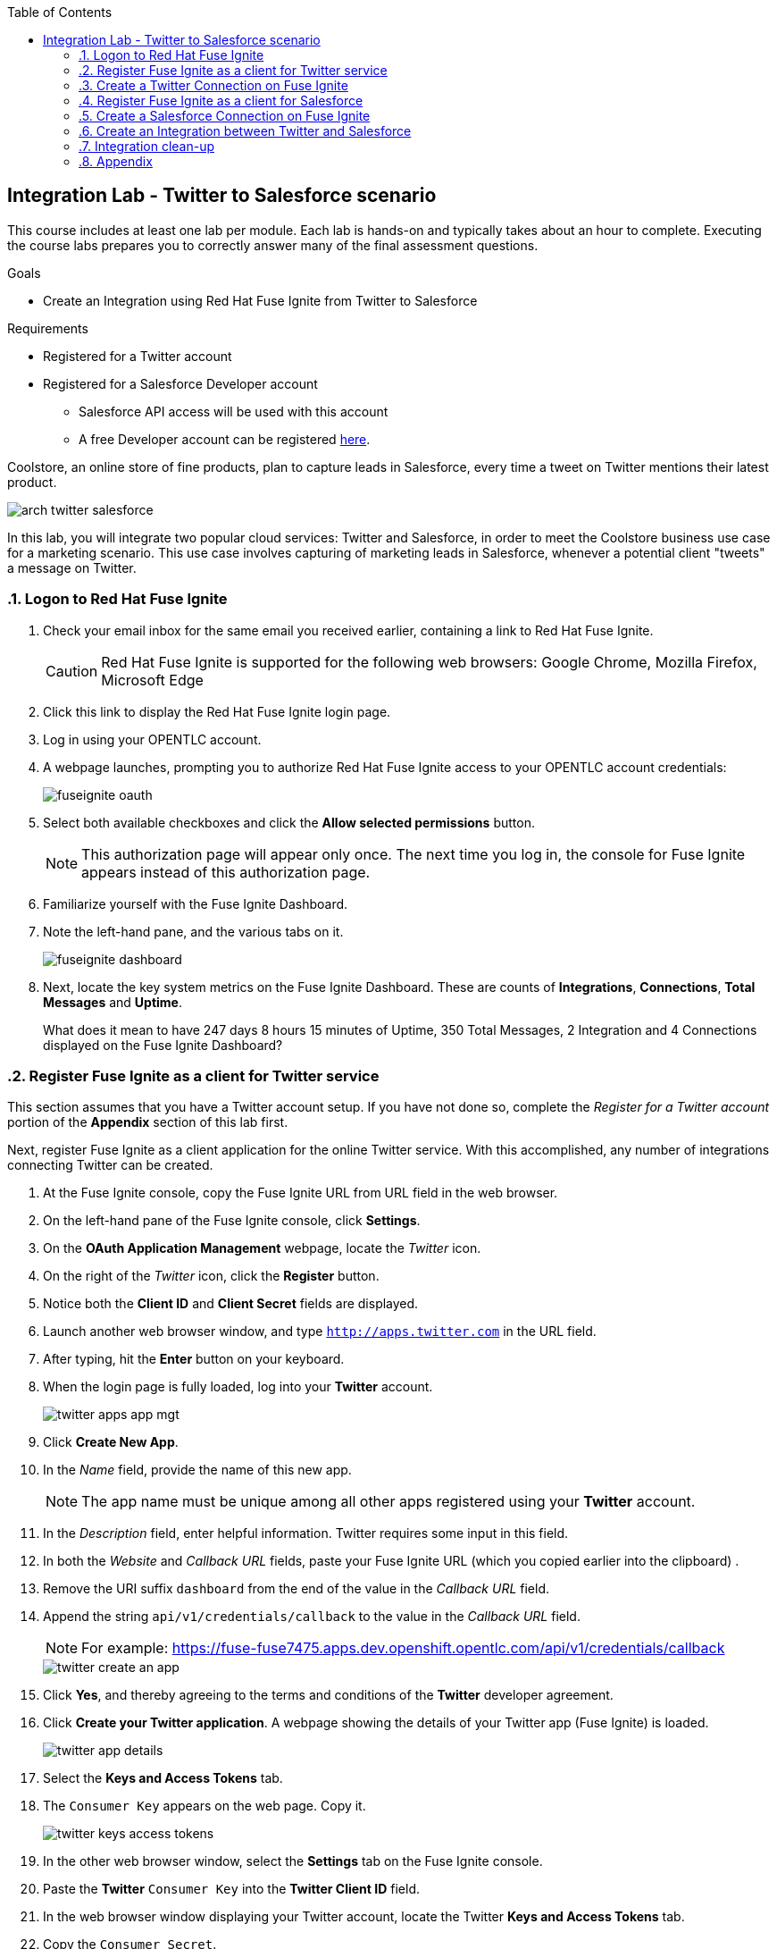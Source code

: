 :scrollbar:
:data-uri:
:toc2:
:linkattrs:
:coursevm:


== Integration Lab - Twitter to Salesforce scenario

This course includes at least one lab per module. Each lab is hands-on and typically takes about an hour to complete. Executing the course labs prepares you to correctly answer many of the final assessment questions.

.Goals
* Create an Integration using Red Hat Fuse Ignite from Twitter to Salesforce

.Requirements
* Registered for a Twitter account
* Registered for a Salesforce Developer account
** Salesforce API access will be used with this account
** A free Developer account can be registered link:https://developer.salesforce.com/signup[here].

Coolstore, an online store of fine products, plan to capture leads in Salesforce, every time a tweet on Twitter mentions their latest product.

image::images/arch-twitter-salesforce.png[]

In this lab, you will integrate two popular cloud services: Twitter and Salesforce, in order to meet the Coolstore business use case for a marketing scenario. This use case involves capturing of marketing leads in Salesforce, whenever a potential client "tweets" a message on Twitter.

:numbered:

=== Logon to Red Hat Fuse Ignite

. Check your email inbox for the same email you received earlier, containing a link to Red Hat Fuse Ignite.
+
CAUTION: Red Hat Fuse Ignite is supported for the following web browsers: Google Chrome, Mozilla Firefox, Microsoft Edge
+
. Click this link to display the Red Hat Fuse Ignite login page.

. Log in using your OPENTLC account.

. A webpage launches, prompting you to authorize Red Hat Fuse Ignite access to your OPENTLC account credentials:
+
image::images/fuseignite_oauth.png[]
+
. Select both available checkboxes and click the *Allow selected permissions* button.
+
NOTE: This authorization page will appear only once. The next time you log in, the console for Fuse Ignite appears instead of this authorization page.

. Familiarize yourself with the Fuse Ignite Dashboard.
. Note the left-hand pane, and the various tabs on it.
+
image::images/fuseignite_dashboard.png[]
+
. Next, locate the key system metrics on the Fuse Ignite Dashboard. These are counts of *Integrations*, *Connections*, *Total Messages* and *Uptime*.
+
[QUESTION]
What does it mean to have 247 days 8 hours 15 minutes of Uptime, 350 Total Messages, 2 Integration and 4 Connections displayed on the Fuse Ignite Dashboard?

=== Register Fuse Ignite as a client for Twitter service

This section assumes that you have a Twitter account setup. If you have not done so, complete the _Register for a Twitter account_ portion of the *Appendix* section of this lab first.

Next, register Fuse Ignite as a client application for the online Twitter service. With this accomplished, any number of integrations connecting Twitter can be created.

. At the Fuse Ignite console, copy the Fuse Ignite URL from URL field in the web browser.
. On the left-hand pane of the Fuse Ignite console, click *Settings*.
. On the *OAuth Application Management* webpage, locate the _Twitter_ icon.
. On the right of the _Twitter_ icon, click the *Register* button.
. Notice both the *Client ID* and *Client Secret* fields are displayed.
. Launch another web browser window, and type `http://apps.twitter.com` in the URL field.
. After typing, hit the *Enter* button on your keyboard.
. When the login page is fully loaded, log into your *Twitter* account.
+
image::images/twitter-apps-app-mgt.png[]
+
. Click *Create New App*.
. In the _Name_ field, provide the name of this new app.
+
NOTE: The app name must be unique among all other apps registered using your *Twitter* account.
+
. In the _Description_ field, enter helpful information. Twitter requires some input in this field.
. In both the _Website_ and _Callback URL_ fields, paste your Fuse Ignite URL (which you copied earlier into the clipboard) .
. Remove the URI suffix `dashboard` from the end of the value in the _Callback URL_ field.
. Append the string `api/v1/credentials/callback` to the value in the _Callback URL_ field.
+
NOTE: For example: https://fuse-fuse7475.apps.dev.openshift.opentlc.com/api/v1/credentials/callback
+
image::images/twitter-create-an-app.png[]
+
. Click *Yes*, and thereby agreeing to the terms and conditions of the *Twitter* developer agreement.
. Click *Create your Twitter application*. A webpage showing the details of your Twitter app (Fuse Ignite) is loaded.
+
image::images/twitter-app-details.png[]
+
. Select the *Keys and Access Tokens* tab.
. The `Consumer Key` appears on the web page. Copy it.
+
image::images/twitter-keys-access-tokens.png[]
+
. In the other web browser window, select the *Settings* tab on the Fuse Ignite console.
. Paste the *Twitter* `Consumer Key` into the *Twitter Client ID* field.
. In the web browser window displaying your Twitter account, locate the Twitter *Keys and Access Tokens* tab.
. Copy the `Consumer Secret`.
. Paste the string into the *Twitter Client Secret* field in the Fuse Ignite console.
. On the Fuse Ignite console, click *Save*. After the page loads and a *Registration successful!* message appears, click *OK*.
+
image::images/oauth-app-management-twitter-credentials.png[]

Your Red Hat Fuse Ignite instance is now registered as a Twitter client application.

=== Create a Twitter Connection on Fuse Ignite

Before an integration can be created, a connection has to be created for each cloud service endpoint that will be integrated. These cloud services have to support the link:https://oauth.net/2[OAuth protocol].

A Twitter connection will be created, followed by the creation of a Salesforce connection.

. On the left-hand pane of the Fuse Ignite console, click Connections to display any available connections.
. Click *Create Connection* to display connectors in Fuse Ignite.
+
image::images/create_connection_wizard.png[]
+
. Select the *Twitter* connector type. A page loads, displaying the current state of the connection creation process, as *Configure Connection*.
. Click *Connect Twitter*.
+
image::images/create_connection_twitter.png[]
+
. On the Twitter authorization webpage, click *Authorize app* to return to Fuse Ignite.
+
image::images/twitter-authorize-app.png[]
+
. Provide a name for the *Connection Name* field. Every connection is uniquely distinguished by its name.
. Provide a description of the connection in the *Description* field.
. Click *Create*. Notice the Twitter connection is now available.
+
image::images/create_connection_twitter_name.png[]

The Twitter connection in your Fuse Ignite project has been setup and can be reused in multiple integrations.

=== Register Fuse Ignite as a client for Salesforce

This section assumes that you have a Salesforce account setup. If you have not done so, complete the _Register for a Salesforce account_ portion of the *Appendix* section of this lab first.

You will register Fuse Ignite with Salesforce once, as a pre-requisite to creating a Salesforce connection.

. On the left-hand pane of the Fuse Ignite console, click *Home*.
. At the Fuse Ignite console, copy the Fuse Ignite URL from URL field in the web browser.
. On the left-hand pane, click *Settings*.
. Locate the Salesforce icon. Right of the icon, click *Register*, which is located on the *OAuth Application Management* page.
. The *Client ID* and *Client Secret* fields are now displayed. You will populate these fields in a while.
. Launch a new web browser window and log in to your Salesforce account. You will setup Fuse Ignite as a connected app using this account.
+
NOTE: You are recommended to proceed using the Salesforce Classic user interface. To switch, click your profile icon and select *Switch to Salesforce Classic*.
+
image::images/salesforce_build_create_apps.png[]
+
. On the Salesforce landing page, click *Setup*.
. Select *Build > Create > Apps*.
. Scroll down to *Connected Apps* and click *New*. The *New Connected App* page loads.
+
image::images/salesforce_new_connected_app.png[]
+
. Enter the required information in the following fields:
.. *Connected App Name*
.. *API Name*
.. *Contact Email*
. Select the *Enable OAuth Settings* checkbox.
. Paste the Fuse Ignite URL, which was earlier copied, in the *Callback URL* field. Replace the suffix `dashboard` in the URL with  `api/v1/credentials/callback`. For example, the *Callback URL* value will resemble `https://fuse-fuse7475.apps.dev.openshift.opentlc.com/api/v1/credentials/callback`
. In the *Selected OAuth Scopes* section, from the table of options, ensure the following options are added:
.. *Access and manage your data (api)*
.. *Allow access to your unique identifier (openid)*
.. *Perform requests on your behalf at any time (refresh_token, offline_access)*
. Check the boxes next to *Include ID Token* and *Include Standard Claims*
+
image::images/salesforce_enable_oauth_settings.png[]
+
. Click *Save* to effect the changes.
. Read the message regarding the `2-10 minutes` wait time for the application to load.
. Click *Continue*. The Salesforce account page will load after a while.
. Notice both the consumer key and the consumer secret associated to Fuse Ignite have been generated and are displayed.
+
image::images/salesforce_connected_app_fuse_ignite.png[]
+
. Copy both the consumer key and the consumer secret, to either a clipboard or to your favorite code editor.
. In the browser for the Fuse Ignite console, click on the *Settings* link on the left-hand pane. The *OAuth Client Management* page appears.
. Click the *Register* button in the row containing the Salesforce icon.
+
image::images/oauth_client_mgt.png[]
+
. In the *Client ID* field, enter the Salesforce-generated consumer key for Fuse Ignite.
. In the *Client Secret* field, enter the Salesforce-generated consumer secret for Fuse Ignite.
. Click *Save*.
+
image::images/oauth_app_mgt_salesforce.png[]
+
. Note that the *Registration successful! You can validate these values when creating a connection Salesforce* message appears.
. Click *Ok*.

Red Hat Fuse Ignite is now registered as a Salesforce client application.

=== Create a Salesforce Connection on Fuse Ignite

. On the Fuse Ignite console, click the *Connections* tab.
. Click *Create Connection* to display Fuse Ignite connectors.
. Select the Salesforce connection type.
. On the *Salesforce Configuration* page,
+
image::images/create_connection_salesforce.png[]
+
. Click *Validate*, followed by *Ok*.
. Click *Connect Salesforce*. A Salesforce authorization page appears, prompting you to authorize or reject this connection.
+
image::images/salesforce_allow_access.png[]
+
[NOTE]
In the event this error appears:  `error=redirect_uri_mismatch&error_description=redirect_uri%20must%20match%20configuration` note that it indicates that an incorrect Fuse Ignite *Callback URL* has been assigned in your Salesforce account. Resolve it by correcting the *Callback URL* as described in the section *Register Fuse Ignite as a client for Salesforce*.
+
. Click *Allow*. The Fuse Ignite console reappears.
. Provide a name in the *Connection Name* field. This field helps distinguish every connection.
. Provide descriptive information in the *Description* field. This helps to explain what the purpose for this connection.
. Click *Create* to complete the connection creation process. Notice the Salesforce connection that you just created appears.

You have created a Salesforce connection, which can be used in multiple integrations.

=== Create an Integration between Twitter and Salesforce

Next, create an integration that monitors Twitter feeds for any mention of your Twitter account name. An identified mention triggers the first step in the integration, which will create new Salesforce records with the Twitter feed information.

image::images/fuseignite_connections.png[]

==== Add Connections to the Integration

. On the left-hand pane of the Fuse Ignite console, select the *Integrations* tab. The available connections, including the ones for Salesforce and Twitter which you just created, are displayed.
+
image::images/choose_start_connection.png[]
+
. Click *Create Integration*. The *Choose a Start Connection* page appears.
+
NOTE: The credentials defined for every connection are used when the integration is active. Both connections (for Twitter and Salesforce) in this Integration invoke credentials that have been set, in order to access the respective Twitter and Salesforce applications.
+
image::images/choose_an_action_twitter_mention.png[]
+
. Select the Twitter connection.
. Select *Mention* on the *Choose an Action* page. The *Choose a Finish Connection* page apppears.
+
image::images/choose_finish_connection.png[]
+
. Click the Salesforce connection.
. On the *Choose an Action* page, click *New record*.
+
NOTE: Data operations (CRUDL) are typical actions. For the Salesforce connection, the action you have to define involves creating new Salesforce records based on suitable leads captured from Twitter feeds.
+
image::images/choose_an_action_salesforce_new_record.png[]
+
. Choose *Contact* as the Salesforce record to create.
. Complete the connection creation process, by clicking *Done*.
. The *Add to Integration* page is displayed.
+
image::images/add_to_integration.png[]

*Optional activity:* provide configuration information to both the Twitter and Salesforce connections. What will be the suitable configuration changes that comes to mind?

==== Add Steps to the Integration

Part of every integration are steps. A step operates on data obtained, from either a connection or a step, and makes it available to either the next connection or step.

Different types of steps are available, including a basic filter step and a data mapping step.
A _basic filter_ step checks tweets that mention specific keywords. The integration continues only if that content is present.
A data mapping step that correlates data captured from Twitter feeds with contact fields in Salesforce.

. On the *Add to Integration* page, click the *Add a Step* button.
. Add a basic filter step, by selecting *Basic Filter*.
+
image::images/add_a_step_basic_filter.png[]
+
. Enter *text* in the first field. Click on *text* which appears within the drop-down list for this field.
+
NOTE: By selecting *text*, the body of the tweet serves as the content to be filtered.
+
image::images/configure_rule_filter_text.png[]
+
. In the adjacent drop-down list, select *contains*. This will be the filter condition that has to be met in the integration.
. Type *#FuseIgniteRocks* into the empty *Keywords..* field. A valid tweet will have to contain the text in this field.
. Click *Next*. The _basic filter_ step has been created.
+
image::images/configure_basic_filter_step.png[]
+
A _data mapping_ step that correlates Twitter mention fields to Salesforce contact fields is created next.
+
. In the left-hand pane of Fuse Ignite, move your arrow icon over the plus sign *'+'* located between the _basic filter step_ and the _finish connection_ (ie: Salesforce connection).
+
image::images/add_filter_step.png[]
+
. Click *Add a Step* on the pop-up display which appears.
+
image::images/add_a_step_data_mapper.png[]
+
. Click *Data Mapper*. Observe the data fields displayed in two columns, *Sources* and *Target* on the Fuse Ignite console.
. Create a mapping - starting from the *name* field in the *Sources* column and ending with both the *FirstName* and *LastName* fields in the *Target* column.
+
[NOTE]
The Twitter *name* field has to be mapped to two distinct fields in Salesforce: *FirstName* and *LastName* respectively.
+
[TIP]
If you made a mistake in creating a data mapping, it is easy to delete it. Simply click the garbage bin icon at the top of the *Mapping Details* pane, as shown below:
+
image::images/mapping_details_garbagebin.png[]
+
. In the *Sources* column, scroll down to the *user* field and expand it.
. Click the *name* field, located further down the list of fields.
. Click the downward-facing caret *V*.
. In the *Mapping Details* tab (located to the right of the console), under *Action*, select *Separate*.
. Within the *Targets* section, replace the value of the field `[None]` with the text *FirstName*.
. Select *FirstName* from the drop-down list that appears below the field.
+
image::images/configure_mapper_username_firstname.png[]
+
. Click *Add Target*, on the lower right of the screen.
. Within the second *Targets* section, replace the value of the field `[None]` with the text *LastName*.
. When *LastName* appears within a drop-down list below this field, select it.
+
NOTE: Notice that the _data mapper_ step displays a line from the Twitter *name* field to the Salesforce *FirstName* field, as well as a line from the Twitter *name* field to the Salesforce *LastName* field. Line of current focus is indicated in blue.
+
image::images/configure_mapper_username_firstname_lastname.png[]
+
[CAUTION]
Next, create a mapping from the Twitter *screenName* field to the Salesforce *Title* field.
+
. In the *Sources* column, scroll down the list of fields and click on the *screenName* field.
. In the *Target* column, click the magnifying glass. Within the search field, enter the text *Title*.
. Select the *Title* field which appears in the *Target* column.
+
NOTE: Like before, the _data mapper_ step displays a line from the Twitter *screenName* field to the Salesforce *Title* field.
+
image::images/configure_mapper_userscreenname_title.png[]
+
[CAUTION]
Create a mapping from the Twitter *text* field to the Salesforce *Description* field.
+
. . In the *Sources* column, click the magnifying glass. Enter text in the search field located in the same column.
. Expand the *Status* tab, and select the field *text*.
. Enter *Description* in the search field of the *Target* column. A field titled *Description* appears below.
. Click the *Description* field to complete the data mapping creation.
+
image::images/configure_mapper_statustext_description.png[]
+
. Click the grid icon located at the upper right of the Fuse Ignite console. The list of data mappings you have created appear.
. Click *Done* in the upper right of the console.
+
image::images/configure_mapper_grid.png[]

==== Complete the Integration setup

Now that you have completed the Integration, deploy and test it.

. Enter the name of the Integration _Twitter to Salesforce_ within the *Integration Name* field, on the left-hand pane.
. Click *Publish*. Deployment of the integration begins immediately and lasts several minutes.
. Select *Integrations* tab.
. Enter the name of the integration _Twitter to Salesforce_ in the left-hand pane, and validate that the integration is active.
. In addition, validate that the integration creates a Salesforce record only when you send a tweet that contains the specific keyword criteria defined in the _basic filter_ step.
. Proceed with a negative test case, by sending a Twitter tweet which:
.. Contains your Twitter handle with a `@` prefix
.. Does not contain the keywords specified in the _basic filter_ step. For instance:
+
----
@Hong loves #FuseIgnite.
----
+
. After a minute, validate that your Twitter handle (less the `@` prefix) does not exist in any Salesforce contact record.
. Proceed with a positive test case, by sending a Twitter tweet which:
.. Contains your Twitter handle with a `@` prefix
.. Contains the keywords specified in the _basic filter_ step. For instance:
+
----
@Hong believes #FuseIgniteRocks.
----
+
. After a few minutes, validate that a contact record containing your Twitter handle (without the `@` prefix) has been created in Salesforce.
+
image::images/salesforce_lead_summary.png[]
+
. *Question:* What are the fields in the Salesforce contact record that capture the information from your earlier tweet? Can you recognise the various parts of the text from the tweet?
+
[NOTE]
Verify that the text from your tweet is captured in the *Description* field, while your Twitter handle is captured in the *Title* field.

=== Integration clean-up

. In the left-hand pane of the Fuse Ignite console, click *Integrations*.
. Select the _Twitter to Salesforce_  integration.
+
image::images/integrations_twitter_salesforce.png[]
+
. Click *Stop Integration*, followed by clicking *OK* in the the integration summary. This will deactivate the integration.
+
image::images/integration_summary_stop.png[]
+
. Select the inactive integration _Twitter to Salesforce_.
. Click *Delete Integration*, followed by clicking *OK*, at the bottom of the summary pane.
+
[TIP]
Practice good housekeeping: delete integrations that are no longer needed. This will release resources used by the deleted integrations, back to the Fuse Ignite system resource pool.

You have completed, tests and cleaned up your first integration in Fuse Ignite.

=== Appendix

==== Register for a Twitter Account

==== Register for a Salesforce Account

ifdef::showscript[]


endif::showscript[]
